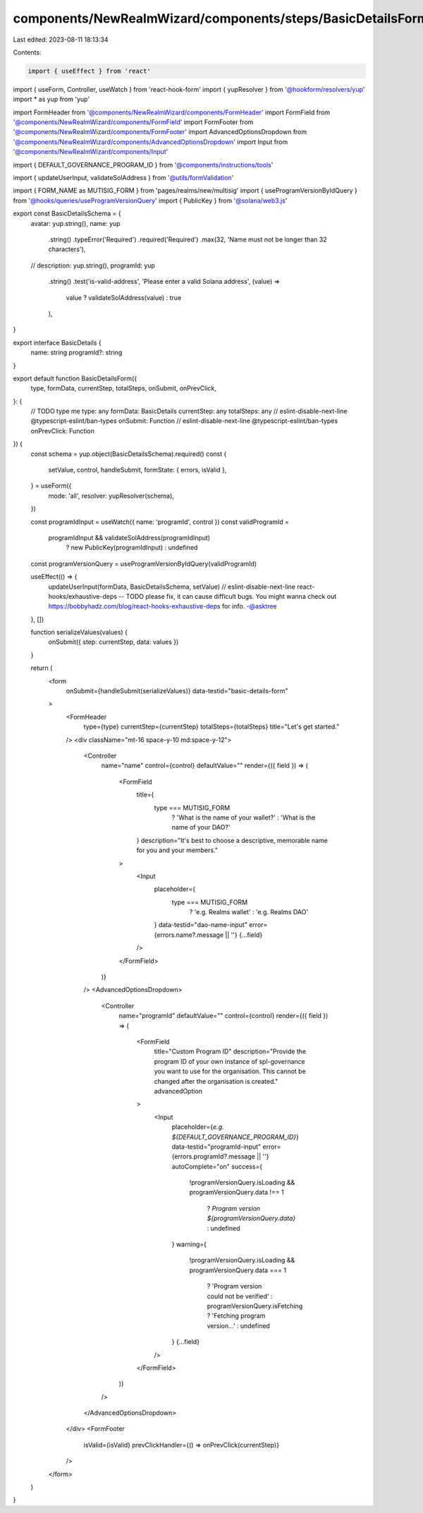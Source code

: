 components/NewRealmWizard/components/steps/BasicDetailsForm.tsx
===============================================================

Last edited: 2023-08-11 18:13:34

Contents:

.. code-block:: tsx

    import { useEffect } from 'react'
import { useForm, Controller, useWatch } from 'react-hook-form'
import { yupResolver } from '@hookform/resolvers/yup'
import * as yup from 'yup'

import FormHeader from '@components/NewRealmWizard/components/FormHeader'
import FormField from '@components/NewRealmWizard/components/FormField'
import FormFooter from '@components/NewRealmWizard/components/FormFooter'
import AdvancedOptionsDropdown from '@components/NewRealmWizard/components/AdvancedOptionsDropdown'
import Input from '@components/NewRealmWizard/components/Input'

import { DEFAULT_GOVERNANCE_PROGRAM_ID } from '@components/instructions/tools'

import { updateUserInput, validateSolAddress } from '@utils/formValidation'

import { FORM_NAME as MUTISIG_FORM } from 'pages/realms/new/multisig'
import { useProgramVersionByIdQuery } from '@hooks/queries/useProgramVersionQuery'
import { PublicKey } from '@solana/web3.js'

export const BasicDetailsSchema = {
  avatar: yup.string(),
  name: yup
    .string()
    .typeError('Required')
    .required('Required')
    .max(32, 'Name must not be longer than 32 characters'),
  // description: yup.string(),
  programId: yup
    .string()
    .test('is-valid-address', 'Please enter a valid Solana address', (value) =>
      value ? validateSolAddress(value) : true
    ),
}

export interface BasicDetails {
  name: string
  programId?: string
}

export default function BasicDetailsForm({
  type,
  formData,
  currentStep,
  totalSteps,
  onSubmit,
  onPrevClick,
}: {
  // TODO type me
  type: any
  formData: BasicDetails
  currentStep: any
  totalSteps: any
  // eslint-disable-next-line @typescript-eslint/ban-types
  onSubmit: Function
  // eslint-disable-next-line @typescript-eslint/ban-types
  onPrevClick: Function
}) {
  const schema = yup.object(BasicDetailsSchema).required()
  const {
    setValue,
    control,
    handleSubmit,
    formState: { errors, isValid },
  } = useForm({
    mode: 'all',
    resolver: yupResolver(schema),
  })

  const programIdInput = useWatch({ name: 'programId', control })
  const validProgramId =
    programIdInput && validateSolAddress(programIdInput)
      ? new PublicKey(programIdInput)
      : undefined
  const programVersionQuery = useProgramVersionByIdQuery(validProgramId)

  useEffect(() => {
    updateUserInput(formData, BasicDetailsSchema, setValue)
    // eslint-disable-next-line react-hooks/exhaustive-deps -- TODO please fix, it can cause difficult bugs. You might wanna check out https://bobbyhadz.com/blog/react-hooks-exhaustive-deps for info. -@asktree
  }, [])

  function serializeValues(values) {
    onSubmit({ step: currentStep, data: values })
  }

  return (
    <form
      onSubmit={handleSubmit(serializeValues)}
      data-testid="basic-details-form"
    >
      <FormHeader
        type={type}
        currentStep={currentStep}
        totalSteps={totalSteps}
        title="Let's get started."
      />
      <div className="mt-16 space-y-10 md:space-y-12">
        <Controller
          name="name"
          control={control}
          defaultValue=""
          render={({ field }) => (
            <FormField
              title={
                type === MUTISIG_FORM
                  ? 'What is the name of your wallet?'
                  : 'What is the name of your DAO?'
              }
              description="It's best to choose a descriptive, memorable name for you and your members."
            >
              <Input
                placeholder={
                  type === MUTISIG_FORM
                    ? 'e.g. Realms wallet'
                    : 'e.g. Realms DAO'
                }
                data-testid="dao-name-input"
                error={errors.name?.message || ''}
                {...field}
              />
            </FormField>
          )}
        />
        <AdvancedOptionsDropdown>
          <Controller
            name="programId"
            defaultValue=""
            control={control}
            render={({ field }) => (
              <FormField
                title="Custom Program ID"
                description="Provide the program ID of your own instance of spl-governance you want to use for the organisation. This cannot be changed after the organisation is created."
                advancedOption
              >
                <Input
                  placeholder={`e.g. ${DEFAULT_GOVERNANCE_PROGRAM_ID}`}
                  data-testid="programId-input"
                  error={errors.programId?.message || ''}
                  autoComplete="on"
                  success={
                    !programVersionQuery.isLoading &&
                    programVersionQuery.data !== 1
                      ? `Program version ${programVersionQuery.data}`
                      : undefined
                  }
                  warning={
                    !programVersionQuery.isLoading &&
                    programVersionQuery.data === 1
                      ? 'Program version could not be verified'
                      : programVersionQuery.isFetching
                      ? 'Fetching program version...'
                      : undefined
                  }
                  {...field}
                />
              </FormField>
            )}
          />
        </AdvancedOptionsDropdown>
      </div>
      <FormFooter
        isValid={isValid}
        prevClickHandler={() => onPrevClick(currentStep)}
      />
    </form>
  )
}



